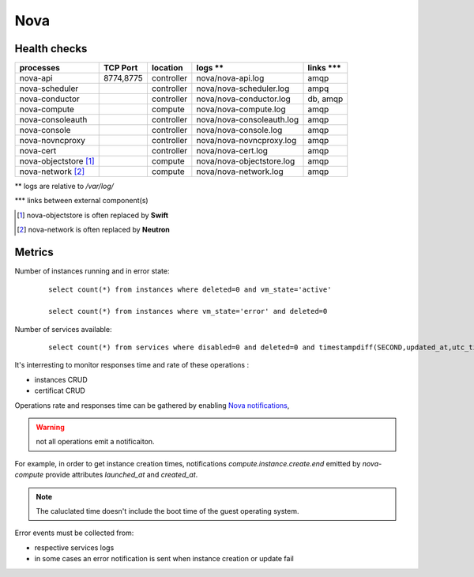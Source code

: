 .. _Monitoring-Ost-nova:

Nova
----

Health checks
`````````````
+------------------------------+----------------+---------------+---------------------------+--------------------------+
| processes                    | TCP Port       |location       | logs **                   | links \*\*\*             |
+==============================+================+===============+===========================+==========================+
| nova-api                     |8774,8775       |controller     |nova/nova-api.log          | amqp                     |
+------------------------------+----------------+---------------+---------------------------+--------------------------+
| nova-scheduler               |                |controller     | nova/nova-scheduler.log   | ampq                     |
+------------------------------+----------------+---------------+---------------------------+--------------------------+
| nova-conductor               |                |controller     | nova/nova-conductor.log   | db, amqp                 |
+------------------------------+----------------+---------------+---------------------------+--------------------------+
| nova-compute                 |                |compute        | nova/nova-compute.log     | amqp                     |
+------------------------------+----------------+---------------+---------------------------+--------------------------+
| nova-consoleauth             |                |controller     | nova/nova-consoleauth.log | amqp                     |
+------------------------------+----------------+---------------+---------------------------+--------------------------+
| nova-console                 |                |controller     | nova/nova-console.log     | amqp                     |
+------------------------------+----------------+---------------+---------------------------+--------------------------+
| nova-novncproxy              |                |controller     | nova/nova-novncproxy.log  | amqp                     |
+------------------------------+----------------+---------------+---------------------------+--------------------------+
| nova-cert                    |                |controller     | nova/nova-cert.log        | amqp                     |
+------------------------------+----------------+---------------+---------------------------+--------------------------+
| nova-objectstore [1]_        |                |compute        | nova/nova-objectstore.log | amqp                     |
+------------------------------+----------------+---------------+---------------------------+--------------------------+
| nova-network [2]_            |                |compute        | nova/nova-network.log     | amqp                     |
+------------------------------+----------------+---------------+---------------------------+--------------------------+

** logs are relative to */var/log/*

\*\*\* links between external component(s)

.. [1] nova-objectstore is often replaced by **Swift**
.. [2] nova-network is often replaced by **Neutron**


Metrics
```````

Number of instances running and in error state:

  ::

    select count(*) from instances where deleted=0 and vm_state='active'

    select count(*) from instances where vm_state='error' and deleted=0


Number of services available:

  ::

     select count(*) from services where disabled=0 and deleted=0 and timestampdiff(SECOND,updated_at,utc_timestamp())>60


It's interresting to monitor responses time and rate of these operations :

- instances CRUD
- certificat CRUD

Operations rate and responses time can be gathered by enabling `Nova notifications`_,

.. warning:: not all operations emit a notificaiton.

For example, in order to get instance creation times, notifications
*compute.instance.create.end* emitted by *nova-compute* provide attributes
*launched_at* and *created_at*.

.. note:: The caluclated time doesn't include the boot time of the guest
          operating system.

Error events must be collected from:

- respective services logs
- in some cases an error notification is sent when instance creation or
  update fail


.. _Nova notifications: https://wiki.openstack.org/wiki/SystemUsageData#Event_Types_and_Payload_data
